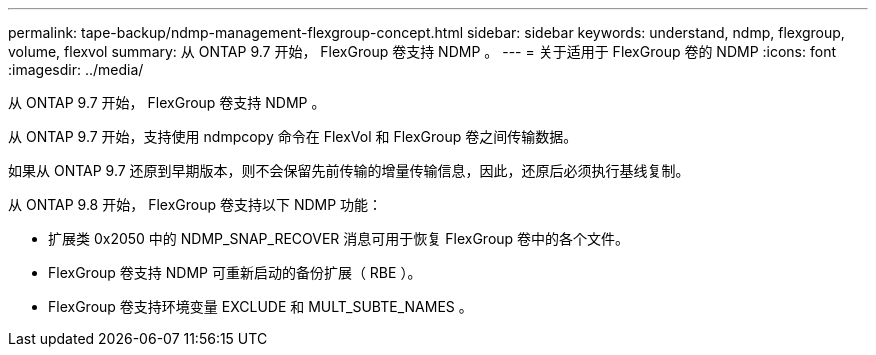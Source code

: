 ---
permalink: tape-backup/ndmp-management-flexgroup-concept.html 
sidebar: sidebar 
keywords: understand, ndmp, flexgroup, volume, flexvol 
summary: 从 ONTAP 9.7 开始， FlexGroup 卷支持 NDMP 。 
---
= 关于适用于 FlexGroup 卷的 NDMP
:icons: font
:imagesdir: ../media/


[role="lead"]
从 ONTAP 9.7 开始， FlexGroup 卷支持 NDMP 。

从 ONTAP 9.7 开始，支持使用 ndmpcopy 命令在 FlexVol 和 FlexGroup 卷之间传输数据。

如果从 ONTAP 9.7 还原到早期版本，则不会保留先前传输的增量传输信息，因此，还原后必须执行基线复制。

从 ONTAP 9.8 开始， FlexGroup 卷支持以下 NDMP 功能：

* 扩展类 0x2050 中的 NDMP_SNAP_RECOVER 消息可用于恢复 FlexGroup 卷中的各个文件。
* FlexGroup 卷支持 NDMP 可重新启动的备份扩展（ RBE ）。
* FlexGroup 卷支持环境变量 EXCLUDE 和 MULT_SUBTE_NAMES 。


